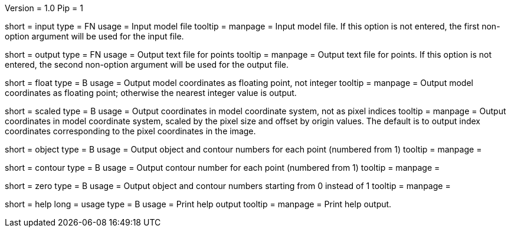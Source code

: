 Version = 1.0
Pip = 1

[Field = InputFile]
short = input
type = FN
usage = Input model file
tooltip = 
manpage = Input model file.  If this option
is not entered, the first non-option argument will be used for the input
file.

[Field = OutputFile]
short = output
type = FN
usage = Output text file for points
tooltip = 
manpage = Output text file for points.  If this option
is not entered, the second non-option argument will be used for the output
file.

[Field = FloatingPoint]
short = float
type = B
usage = Output model coordinates as floating point, not integer
tooltip = 
manpage = Output model coordinates as floating point; otherwise the nearest 
integer value is output.

[Field = ScaledCoordinates]
short = scaled
type = B
usage = Output coordinates in model coordinate system, not as pixel indices
tooltip = 
manpage = Output coordinates in model coordinate system, scaled by the pixel
size and offset by origin values.  The default is to output index coordinates
corresponding to the pixel coordinates in the image.

[Field = ObjectAndContour]
short = object
type = B
usage = Output object and contour numbers for each point (numbered from 1)
tooltip = 
manpage = 

[Field = Contour]
short = contour
type = B
usage = Output contour number for each point (numbered from 1)
tooltip = 
manpage = 

[Field = NumberedFromZero]
short = zero
type = B
usage = Output object and contour numbers starting from 0 instead of 1
tooltip = 
manpage = 

[Field = usage]
short = help
long = usage
type = B
usage = Print help output
tooltip = 
manpage = Print help output. 
